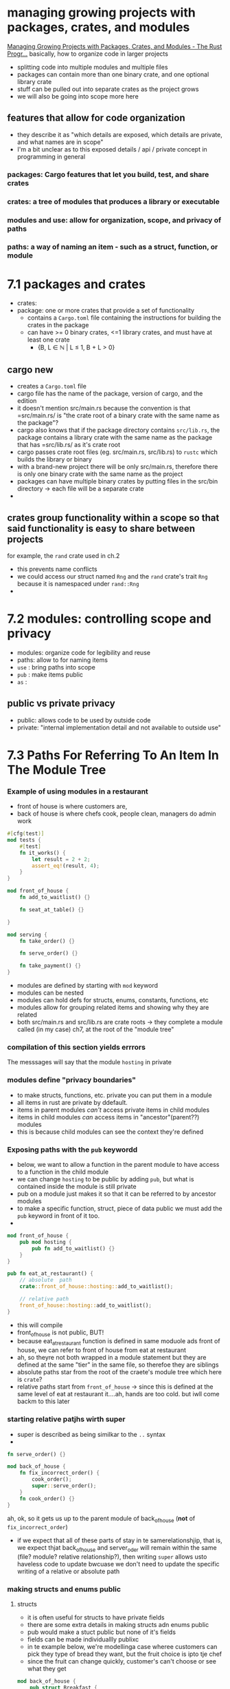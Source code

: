 * managing growing projects with packages, crates, and modules
 [[https://doc.rust-lang.org/book/ch07-00-managing-growing-projects-with-packages-crates-and-modules.html][Managing Growing Projects with Packages, Crates, and Modules - The Rust Progr...]] 
  basically, how to organize code in larger projects
  - splitting code into multiple modules and multiple files
  - packages can contain more than one binary crate, and one optional library crate
  - stuff can be pulled out into separate crates as the project grows
  - we will also be going into scope more here
 
** features that allow for code organization
   - they describe it as "which details are exposed, which details are private, and what names are in scope"
   - I'm a bit unclear as to this exposed details / api / private concept in programming in general
  
*** packages: Cargo features that let you build, test, and share crates
    
*** crates: a tree of modules that produces a library or executable
    
*** modules and use: allow for organization, scope, and privacy of paths
    
*** paths: a way of naming an item - such as a struct, function, or module
    
* 7.1 packages and crates
 - crates:
 - package: one or more crates that provide a set of functionality
   - contains a =Cargo.toml= file containing the instructions for building the crates in the package
   - can have >= 0 binary crates, <=1 library crates, and must have at least one crate
     - {B, L ∈ ℕ | L ≤ 1, B + L > 0}

** cargo new
   - creates a =Cargo.toml= file
   - cargo file has the name of the package, version of cargo, and the edition
   - it doesn't mention src/main.rs because the convention is that =src/main.rs/ is "the crate root of a binary crate with the same name as the package"?
   - cargo also knows that if the package directory contains =src/lib.rs=, the package contains a library crate with the same name as the package that has =src/lib.rs/ as it's crate root
   - cargo passes crate root files (eg. src/main.rs, src/lib.rs) to ~rustc~ which builds the library or binary
   - with a brand-new project there will be only src/main.rs, therefore there is only one binary crate with the same name as the project
   - packages can have multiple binary crates by putting files in the src/bin directory -> each file will be a separate crate
   - 

** crates group functionality within a scope so that said functionality is easy to share between projects
   for example, the ~rand~ crate used in ch.2
   - this prevents name conflicts
   - we could access our struct named ~Rng~ and the ~rand~ crate's trait ~Rng~ because it is namespaced under ~rand::Rng~
   - 

* 7.2 modules: controlling scope and privacy
  - modules: organize code for legibility and reuse
  - paths: allow to for naming items
  - ~use~ : bring paths into scope
  - ~pub~ : make items public
  - ~as~ :

    
** public vs private privacy
- public: allows code to be used by outside code
- private: "internal implementation detail and not available to outside use"
* 7.3 Paths For Referring To An Item In The Module Tree
*** Example of using modules in a restaurant
    - front of house is where customers are, 
    - back of house is where chefs cook, people clean, managers do admin work

#+begin_src rust :tangle "restaurant/src/lib.rs"
#[cfg(test)]
mod tests {
    #[test]
    fn it_works() {
        let result = 2 + 2;
        assert_eq!(result, 4);
    }
}

mod front_of_house {
    fn add_to_waitlist() {}

    fn seat_at_table() {}

}

mod serving {
    fn take_order() {}

    fn serve_order() {}

    fn take_payment() {}
}

#+end_src
- modules are defined by starting with ~mod~ keyword
- modules can be nested
- modules can hold defs for structs, enums, constants, functions, etc
- modules allow for grouping related items and showing why they are related
- both src/main.rs and src/lib.rs are crate roots -> they complete a module called (in my case) ch7, at the root of the "module tree"

*** compilation of this section yields errrors
The messsages will say that the module ~hosting~ in private

*** modules define "privacy boundaries"
- to make structs, functions, etc. private you can put them in a module
- all items in rust are private by ddefault.
- items in parent modules /can't/ access private items in child modules
- items in child modules /can/ access items in "ancestor"(parent??) modules
- this is because child modules can see the context they're defined

*** Exposing paths with the ~pub~ keywordd
- below, we want to allow a function in the parent module to have access to a function in the child module
- we can change ~hosting~ to be public by adding ~pub~, but what is contained inside the module is still private
- pub on a module just makes it so that it can be referred to by ancestor modules
- to make a specific function, struct, piece of data public we must add the ~pub~ keyword in front of it too.
-
#+begin_src rust
mod front_of_house {
    pub mod hosting {
        pub fn add_to_waitlist() {}
    }
}

pub fn eat_at_restaurant() {
    // absolute  path
    crate::front_of_house::hosting::add_to_waitlist();

    // relative path
    front_of_house::hosting::add_to_waitlist();
}
#+end_src
- this will compile
- front_of_house is not public, BUT!
- because eat_at_restaurant function is defined in same moduole ads front of house,  we can refer to front of house from eat at restaurant
- ah, so theyre not both wrapped in a module statement but they are defined at the same "tier" in the same file, so therefoe they are siblings
- absolute paths star from the root of the craete's module tree which here is ~crate~?
- relative paths start from ~front_of_house~ -> since this is defined at the same level of eat at restaurant it....ah, hands are too cold. but iwll come backm to this later

  
  
*** starting relative patjhs wirth super
- super is described as being similkar to the ~..~ syntax
-
#+begin_src rust
fn serve_order() {}

mod back_of_house {
    fn fix_incorrect_order() {
        cook_order();
        super::serve_order();
    }
    fn cook_order() {}
}
#+end_src

ah, ok, so it gets us up to the parent module of back_of_house (*not* of ~fix_incorrect_order~)
- if we expect that all of these parts of stay in te samerelationshjip, that is, we expect thjat back_of_house and server_oder will remain within the same (file? module? relative relationship?), then writing ~super~ allows usto haveless code to update bwcuase we don't need to update the specific writing of a relative or absolute path

*** making structs and enums public

**** structs
- it is often useful for structs to have private fields
- there are some extra details in making structs adn enums public
- pub would make a stuct public but none of it's fields
- fields can be made individuallly publixc
- in te example below, we're modellinga  case wheree customers can pick they type of bread they want, but the fruit choice is ipto tje chef
- since the fruit can change quickly, customer's can't choose or see what they get
#+begin_src rust
mod back_of_house {
    pub struct Breakfast {
        pub toast: String,
        seasonal_fruit: String,
    }

    impl Breakfast {
        pub fn summer(toast: &str) -> Breakfast {
            Breakfast {
                toast: String::from(toast),
                seasonal_fruit: String::from("peaches"),
            }
        }
    }
}

pub fn eat_at_restaurant() {
    // Order a breakfast in the summer with Rye toast
    let mut meal = back_of_house::Breakfast::summer("Rye");
    // Change our mind about what bread we'd like
    meal.toast = String::from("Wheat");
    println!("I'd like {} toast please", meal.toast);

    // The next line won't compile if we uncomment it; we're not allowed
    // to see or modify the seasonal fruit that comes with the meal
    // meal.seasonal_fruit = String::from("blueberries");
}
#+end_src
- so here, 
  
**** enums
- it is basicaly never useful to have enums with private variants so by default they are public
- with enums, if we make an enum public all of its variants will become public as well

**** Example showing how making an enum public makes its variants public
#+begin_src rust
mod back_of_house {
    pub enum Appetizer {
        Soup,
        Salad,
    }
}

pub fn eat_at_restaurant() {
    let order1 = back_of_house::Appetizer::Soup;
    let order2 = back_of_house::Appetizer::Salad;
}
#+end_src

** next up: the ~use~ keyword, combining ~pub~ and ~use~


